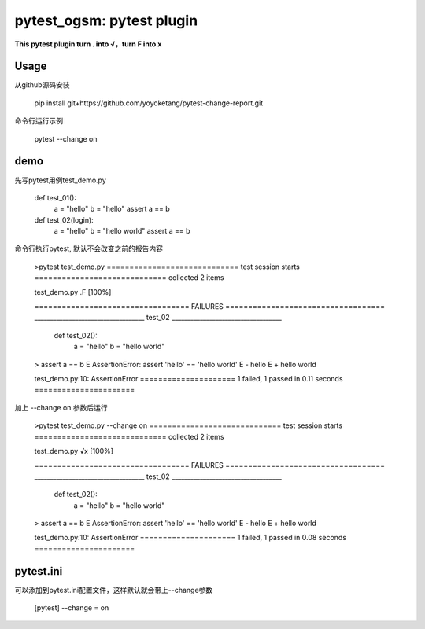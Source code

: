==============
pytest_ogsm: pytest plugin
==============

**This pytest plugin turn . into √，turn F into x**

Usage
=====

从github源码安装

   pip install git+https://github.com/yoyoketang/pytest-change-report.git

命令行运行示例

   pytest --change on

demo
====

先写pytest用例test_demo.py

    def test_01():
        a = "hello"
        b = "hello"
        assert a == b

    def test_02(login):
        a = "hello"
        b = "hello world"
        assert a == b

命令行执行pytest, 默认不会改变之前的报告内容

    >pytest test_demo.py
    ============================= test session starts =============================
    collected 2 items

    test_demo.py .F                                                          [100%]

    ================================== FAILURES ===================================
    ___________________________________ test_02 ___________________________________

        def test_02():
            a = "hello"
            b = "hello world"
    >       assert a == b
    E       AssertionError: assert 'hello' == 'hello world'
    E         - hello
    E         + hello world

    test_demo.py:10: AssertionError
    ===================== 1 failed, 1 passed in 0.11 seconds ======================

加上 --change on 参数后运行

    >pytest test_demo.py --change on
    ============================= test session starts =============================
    collected 2 items

    test_demo.py √x                                                          [100%]

    ================================== FAILURES ===================================
    ___________________________________ test_02 ___________________________________

        def test_02():
            a = "hello"
            b = "hello world"
    >       assert a == b
    E       AssertionError: assert 'hello' == 'hello world'
    E         - hello
    E         + hello world

    test_demo.py:10: AssertionError
    ===================== 1 failed, 1 passed in 0.08 seconds ======================

pytest.ini
==========

可以添加到pytest.ini配置文件，这样默认就会带上--change参数

      [pytest]
      --change = on
